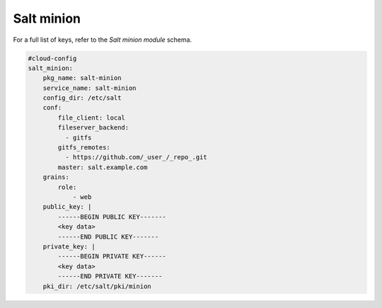 .. _cce-salt-minion:

Salt minion
***********

For a full list of keys, refer to the `Salt minion module` schema.

.. code-block:: yaml

    #cloud-config
    salt_minion:
        pkg_name: salt-minion
        service_name: salt-minion
        config_dir: /etc/salt
        conf:
            file_client: local
            fileserver_backend:
              - gitfs
            gitfs_remotes:
              - https://github.com/_user_/_repo_.git
            master: salt.example.com
        grains:
            role:
                - web
        public_key: |
            ------BEGIN PUBLIC KEY-------
            <key data>
            ------END PUBLIC KEY-------
        private_key: |
            ------BEGIN PRIVATE KEY------
            <key data>
            ------END PRIVATE KEY-------
        pki_dir: /etc/salt/pki/minion

.. LINKS
.. _Salt minion module: https://cloudinit.readthedocs.io/en/latest/reference/modules.html#salt-minion
